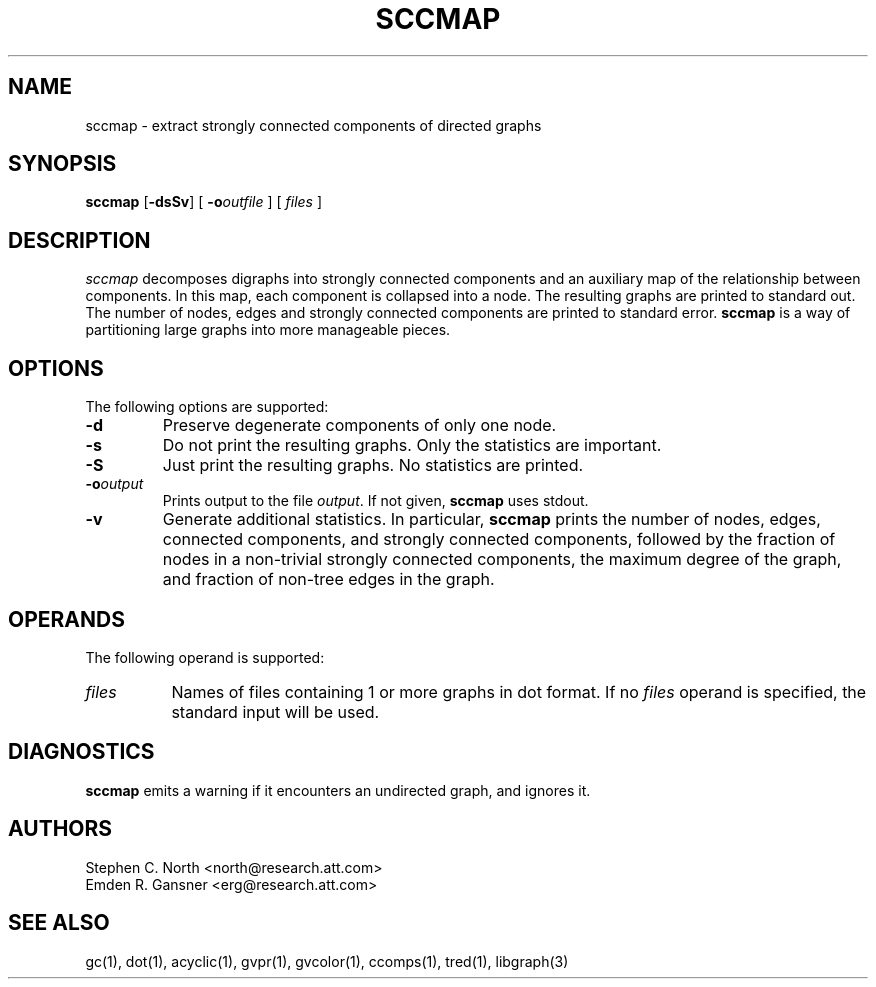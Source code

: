.TH SCCMAP 1 "21 March 2001"
.SH NAME
sccmap \- extract strongly connected components of directed graphs
.SH SYNOPSIS
\fBsccmap\fR
[\fB\-dsSv\fR]
[
.BI \-o outfile
]
[
.I files
]
.SH DESCRIPTION
.I sccmap
decomposes digraphs into strongly connected components
and an auxiliary map of the relationship between components.
In this map, each component is collapsed into a node.
The resulting graphs are printed to standard out.
The number of nodes, edges and strongly connected components
are printed to standard error.
.B sccmap
is a way of partitioning large graphs into more manageable pieces.
.SH OPTIONS
The following options are supported:
.TP
.B \-d
Preserve degenerate components of only one node.
.TP
.B \-s
Do not print the resulting graphs. Only the statistics are
important.
.TP
.B \-S
Just print the resulting graphs. No statistics are printed.
.TP
.BI \-o "output"
Prints output to the file \fIoutput\fP. If not given, \fBsccmap\fP
uses stdout.
.TP
.B \-v
Generate additional statistics. In particular,
.B sccmap
prints the number of nodes, edges, connected components,
and strongly connected components, followed by the fraction of
nodes in a non-trivial strongly connected components,
the maximum degree of the graph, and fraction of non-tree edges
in the graph.
.SH OPERANDS
The following operand is supported:
.TP 8
.I files
Names of files containing 1 or more graphs in dot format.
If no
.I files
operand is specified,
the standard input will be used.
.SH "DIAGNOSTICS"
\fBsccmap\fP emits a warning if it encounters an undirected graph,
and ignores it.
.SH AUTHORS
Stephen C. North <north@research.att.com>
.br
Emden R. Gansner <erg@research.att.com>
.SH "SEE ALSO"
gc(1), dot(1), acyclic(1), gvpr(1), gvcolor(1), ccomps(1), tred(1), libgraph(3)
